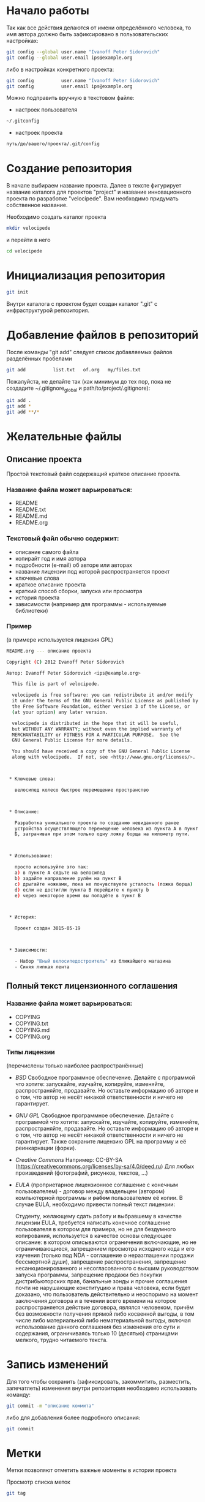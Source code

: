 * Начало работы

Так как все действия делаются от имени определённого человека, то
имя автора должно быть зафиксировано в пользовательских настройках:

#+BEGIN_SRC bash
git config --global user.name "Ivanoff Peter Sidorovich"
git config --global user.email ips@example.org
#+END_SRC

либо в настройках конкретного проекта:

#+BEGIN_SRC bash
git config          user.name "Ivanoff Peter Sidorovich"
git config          user.email ips@example.org
#+END_SRC

Можно подправить вручную в текстовом файле:
- настроек пользователя
#+BEGIN_SRC bash
~/.gitconfig
#+END_SRC
- настроек проекта
#+BEGIN_SRC bash
путь/до/вашего/проекта/.git/config
#+END_SRC

* Создание репозитория
В начале выбираем название проекта. Далее в тексте фигурирует название
каталога для проектов "project" и название инновационного проекта по
разработке "velocipede". Вам необходимо придумать собственное
название.

Необходимо создать каталог проекта
#+BEGIN_SRC bash 
mkdir velocipede
#+END_SRC

и перейти в него
#+BEGIN_SRC bash
cd velocipede
#+END_SRC


* Инициализация репозитория
#+BEGIN_SRC bash
git init
#+END_SRC

Внутри каталога с проектом будет создан каталог ".git" с
инфраструктурой репозитория.

* Добавление файлов в репозиторий

После команды "git add" следует список добавляемых файлов разделённых
пробелами
#+BEGIN_SRC bash
git add          list.txt   of.org   my/files.txt
#+END_SRC

Пожалуйста, не делайте так (как минимум до тех пор, пока не создадите
~/.gitignore_global и path/to/project/.gitignore):
#+BEGIN_SRC bash
git add .
git add *
git add **/*
#+END_SRC


* Желательные файлы
** Описание проекта
Простой текстовый файл содержащий краткое описание проекта.
*** Название файла может варьироваться: 
- README
- README.txt
- README.md
- README.org

*** Текстовый файл обычно содержит:
- описание самого файла
- копирайт год и имя автора
- подробности (e-mail) об авторе или авторах
- название лицензии под которой распространяется проект
- ключевые слова
- краткое описание проекта
- краткий способ сборки, запуска или просмотра
- история проекта
- зависимости (например для программы - используемые библиотеки)

*** Пример

(в примере используется лицензия GPL)

#+BEGIN_SRC bash
README.org --- описание проекта

Copyright (C) 2012 Ivanoff Peter Sidorovich

Автор: Ivanoff Peter Sidorovich <ips@example.org>

  This file is part of velocipede.

  velocipede is free software: you can redistribute it and/or modify
  it under the terms of the GNU General Public License as published by
  the Free Software Foundation, either version 3 of the License, or
  (at your option) any later version.

  velocipede is distributed in the hope that it will be useful,
  but WITHOUT ANY WARRANTY; without even the implied warranty of
  MERCHANTABILITY or FITNESS FOR A PARTICULAR PURPOSE.  See the
  GNU General Public License for more details.

  You should have received a copy of the GNU General Public License
  along with velocipede.  If not, see <http://www.gnu.org/licenses/>.



 * Ключевые слова:

   велосипед колесо быстрое перемещение пространство



 * Описание:

   Разработка уникального проекта по созданию невиданного ранее
   устройства осуществляющего перемещение человека из пункта А в пункт
   Б, затрачивая при этом только одну ложку борща на километр пути.



 * Использование:

   просто используйте это так:
   a) в пункте А сядьте на велосипед
   b) задайте направление рулём на пункт В
   c) дрыгайте ножками, пока не почувствуете усталость (ложка борща)
   d) если не достигли пункта В перейдите к пункту b
   e) через некоторое время вы попадёте в пункт B



 * История:

   Проект создан 3015-05-19



 * Зависимости:

   - Набор "Юный велосипедостроитель" из ближайшего магазина
   - Синяя липкая лента
#+END_SRC

** Полный текст лицензионного соглашения
*** Название файла может варьироваться: 
- COPYING
- COPYING.txt
- COPYING.md
- COPYING.org
*** Типы лицензии
(перечислены только наиболее распространённые)
- /BSD/ Свободное программное обеспечение. Делайте с программой что
  хотите: запускайте, изучайте, копируйте, изменяйте, распространяйте,
  продавайте. Но оставьте информацию об авторе и о том, что автор не
  несёт никакой ответственности и ничего не гарантирует.
- /GNU GPL/ Свободное программное обеспечение. Делайте с программой
  что хотите: запускайте, изучайте, копируйте, изменяйте,
  распространяйте, продавайте. Но оставьте информацию об авторе и о
  том, что автор не несёт никакой ответственности и ничего не
  гарантирует. Также сохраните лицензию GPL на программу и её
  реинкарнации (форки).
- /Creative Commons/ Например: CC-BY-SA
  (https://creativecommons.org/licenses/by-sa/4.0/deed.ru)
  Для любых произведений (фотографий, рисунков, текстов, ...)
- /EULA/ (проприетарное лицензионное соглашение с конечным
  пользователем) - договор между владельцем (автором) компьютерной
  программы и +рабом+ пользователем её копии. В случае EULA,
  необходимо привести полный текст лицензии:
  
  Студенту, желающему сдать работу и выбравшему в качестве лицензии
  EULA, требуется написать конечное соглашение пользователя в котором
  для примера, но не для бездумного копирования, используется в
  качестве основы следующее описание: в котором описываются
  ограничения включающие, но не ограничивающиеся, запрещением
  просмотра исходного кода и его изучения (только под NDA - соглашение
  о неразглашении продажи бессмертной души), запрещение
  распространения, запрещение несанкционированного и несогласованного
  с высшим руководством запуска программы, запрещение продажи без
  покупки дистрибьюторских прав, банальные зонды и прочие соглашения
  почти не нарушающие конституцию и права человека, если будет
  доказано, что пользователь действительно и неоспоримо на момент
  заключения договора и в течении всего времени на которое
  распространяется действие договора, являлся человеком, причём без
  возможности получения прямой либо косвенной выгоды, в том числе либо
  материальной либо нематериальной выгоды, включая использование
  данного соглашения без изменения его сути и содержания,
  ограничиваясь только 10 (десятью) страницами мелкого, трудно
  читаемого текста.





* Запись изменений

Для того чтобы сохранить (зафиксировать, закоммитить, разместить, запечатлеть)
изменения внутри репозитория необходимо использовать команду:
#+BEGIN_SRC bash
git commit -m "описание коммита"
#+END_SRC

либо для добавления более подробного описания:
#+BEGIN_SRC bash
git commit
#+END_SRC




* Метки

Метки позволяют отметить важные моменты в истории проекта

Просмотр списка меток
#+BEGIN_SRC bash
git tag
#+END_SRC

Просмотр свойств метки
#+BEGIN_SRC bash
git show simple_label
#+END_SRC

** Простые метки
#+BEGIN_SRC bash
git tag sipmple_label
#+END_SRC

** Аннотированные метки
#+BEGIN_SRC bash
git tag -a label_v1 -m 'description for v1'
#+END_SRC

** Подписанные метки
#+BEGIN_SRC bash
git tag -s v2 -m 'signed tag for v2'
#+END_SRC



* Создание ветки
Для создания ветки используйте команду (вместо "test" укажите название
создаваемой ветки):
#+BEGIN_SRC bash
git branch test
#+END_SRC

После этого вы всё ещё находитесь в предыдущей ветке (скорее всего в
ветке по умолчанию "master")

Чтобы перейти в ветку с названием "test" сделайте
#+BEGIN_SRC bash
git checkout test
#+END_SRC


Следующая команда объединяет две предыдущие (создать ветку и перейти в неё) 
#+BEGIN_SRC bash
git checkout -b test
#+END_SRC


* Просмотр дерева

в терминале
#+BEGIN_SRC bash
git log --oneline --abbrev-commit --all --graph --decorate --color
#+END_SRC

графическая версия (с опцией "--all" показывает все ветви;
--date-order сортирует коммиты по времени)
#+BEGIN_SRC bash
gitk --all --date-order
#+END_SRC


* веб-сервис для хостинга проектов
(рассмотрено на примере github.com)

Запомните у вас будет два пароля: один для вэб-сайта github.com,
другой для работы через ssh.

** Генерация ssh ключей
(оригинальный текст https://help.github.com/articles/generating-ssh-keys/)

Рассматривается Linux версия: все пункты выполняются в терминале.
*** Шаг 1: проверка SSH ключей

#+BEGIN_SRC bash
ls -al ~/.ssh
#+END_SRC

Скорее всего получится такой список:
- id_dsa.pub
- id_ecdsa.pub
- id_ed25519.pub
- id_rsa.pub
*** Шаг 3: генерация новых ключей
Укажите свой e-mail (тот который использовался при регистрации или
если изменился адрес, то указанный в настройках профиля github.com):

#+BEGIN_SRC bash
ssh-keygen -t rsa -C "your_email@example.com"
#+END_SRC

На предложение указать файл:
#+BEGIN_SRC bash
Enter file in which to save the key (/home/you/.ssh/id_rsa): 
#+END_SRC
строго рекомендуется оставить значение по умолчанию и нажать Enter:


Далее вас попросят ввести пароль дважды (это не пароль для github.com
это другой пароль; пароль должен быть сложным, можно воспользоваться
генератором паролей "pwgen"). Запомните пароль: он вам понадобится для
работы через ssh.

В итоге вам выдадут отпечаток ключа который выглядит примерно так:
#+BEGIN_SRC bash
01:0f:f4:3b:ca:85:d6:17:a1:7d:f0:68:9d:f0:a2:db your_email@example.com
#+END_SRC

*** Шаг 3: добавление ключа к ssh-агенту
Проверьте что ssh-агент запущен
#+BEGIN_SRC bash
eval "$(ssh-agent -s)"
#+END_SRC

должно появиться что-то типа
#+BEGIN_SRC bash
Agent pid 59566
#+END_SRC

добавление ключа к агенту
#+BEGIN_SRC bash
ssh-add ~/.ssh/id_rsa
#+END_SRC

*** Шаг 4: добавление ssh-ключа к аккаунту на сайте
скопируйте ключ (он может называться id_rsa.pub, id_dsa.pub,
id_ecdsa.pub или id_ed25519.pub):
#+BEGIN_SRC bash
cat ~/.ssh/id_rsa.pub
#+END_SRC
*Важно* скопировать ключ без добавления лишних пробелов и переводов
строки!

В разделе [[https://github.com/settings/profile][ настроек * (шестерёнка)]] выбрать подраздел [[https://github.com/settings/ssh][SSH keys]] и
добавить ключ ssh (кнопка "Add SSH key").

Вставьте скопированный ранее ключ и нажмите зелёную кнопку "Add key",
после чего подтвердите подлинность себя и ваши действия вашим паролем
от github.com

*** Шаг 5: проверка
#+BEGIN_SRC bash
ssh -T git@github.com
#+END_SRC

Возможно появится предупреждение:
#+BEGIN_SRC bash
The authenticity of host 'github.com (207.97.227.239)' can't be established.
# RSA key fingerprint is 16:27:ac:a5:76:28:2d:36:63:1b:56:4d:eb:df:a6:48.
# Are you sure you want to continue connecting (yes/no)?
#+END_SRC

Если вы уверены в совпадении отпечатка ключа то наберите слово "yes" целиком. Если не получилось то вам поможет [[https://help.github.com/articles/error-agent-admitted-failure-to-sign][решение]].

*** Шаг 6: безопасность
Никому не показывайте ssh ключи. Если вы работаете не на своём
компьютере (что очень странно), то скопируйте на флэшку каталог с
ключами "~/.ssh" и удалите его с этого компьютера полностью (уж точно
не в корзину). И вообще лучше не хранить пароли и ключи на чужих
компьютерах (указывайте путь к флэшке).

После работы очистите менеджер копирования (Clipboard Manager,
например Parcellite) от копий ключей которые вы копировали.



* Совместная работа
- Fork it (форкни его): создайте копию проекта у себя и загрузите
  проект на компьютер (git clone git://github.com/username/project.git)
- Создайте новую ветку (git branch my-new-feature;
  git checkout my-new-feature)
- Запечатлетние изменений (git commit -am 'Add some feature')
- Заливка на сервер получившейся ветки (git push origin my-new-feature)
- Cоздайте "Pull Request"
